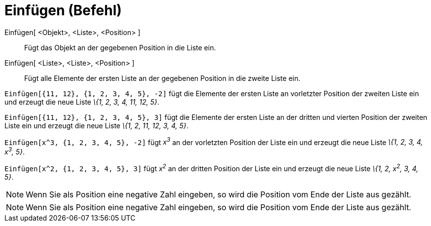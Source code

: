 = Einfügen (Befehl)
:page-en: commands/Insert
ifdef::env-github[:imagesdir: /de/modules/ROOT/assets/images]

Einfügen[ <Objekt>, <Liste>, <Position> ]::
  Fügt das Objekt an der gegebenen Position in die Liste ein.
Einfügen[ <Liste>, <Liste>, <Position> ]::
  Fügt alle Elemente der ersten Liste an der gegebenen Position in die zweite Liste ein.

[EXAMPLE]
====

`++Einfügen[{11, 12}, {1, 2, 3, 4, 5}, -2]++` fügt die Elemente der ersten Liste an vorletzter Position der zweiten
Liste ein und erzeugt die neue Liste _\{1, 2, 3, 4, 11, 12, 5}_.

====

[EXAMPLE]
====

`++Einfügen[{11, 12}, {1, 2, 3, 4, 5}, 3]++` fügt die Elemente der ersten Liste an der dritten und vierten Position der
zweiten Liste ein und erzeugt die neue Liste _\{1, 2, 11, 12, 3, 4, 5}_.

====

[EXAMPLE]
====

`++Einfügen[x^3, {1, 2, 3, 4, 5}, -2]++` fügt _x^3^_ an der vorletzten Position der Liste ein und erzeugt die neue Liste
_\{1, 2, 3, 4, x^3^, 5}_.

====

[EXAMPLE]
====

`++Einfügen[x^2, {1, 2, 3, 4, 5}, 3]++` fügt _x^2^_ an der dritten Position der Liste ein und erzeugt die neue Liste
_\{1, 2, x^2^, 3, 4, 5}_.

====

[NOTE]
====

Wenn Sie als Position eine negative Zahl eingeben, so wird die Position vom Ende der Liste aus gezählt.

====

[NOTE]
====

Wenn Sie als Position eine negative Zahl eingeben, so wird die Position vom Ende der Liste aus gezählt.

====
